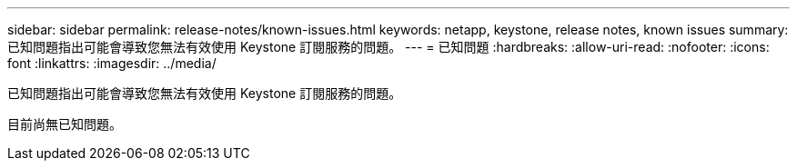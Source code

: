 ---
sidebar: sidebar 
permalink: release-notes/known-issues.html 
keywords: netapp, keystone, release notes, known issues 
summary: 已知問題指出可能會導致您無法有效使用 Keystone 訂閱服務的問題。 
---
= 已知問題
:hardbreaks:
:allow-uri-read: 
:nofooter: 
:icons: font
:linkattrs: 
:imagesdir: ../media/


[role="lead"]
已知問題指出可能會導致您無法有效使用 Keystone 訂閱服務的問題。

目前尚無已知問題。
